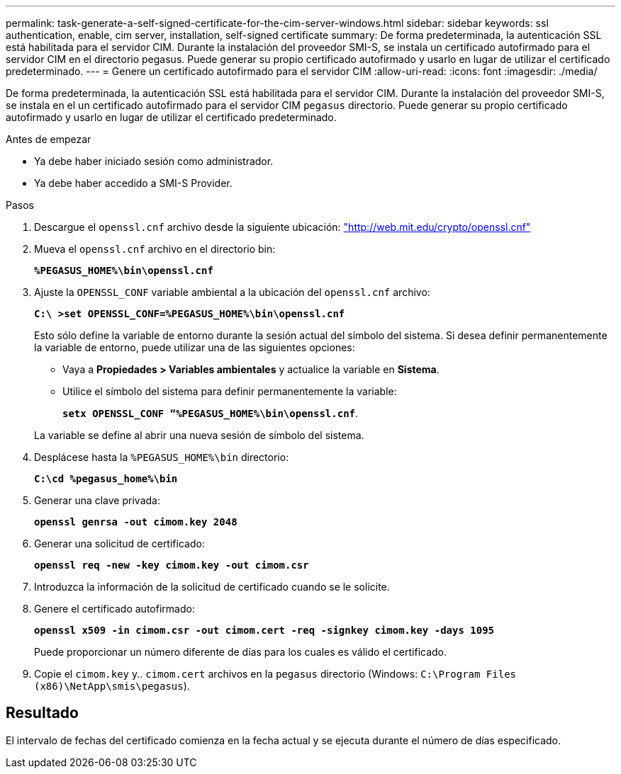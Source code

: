 ---
permalink: task-generate-a-self-signed-certificate-for-the-cim-server-windows.html 
sidebar: sidebar 
keywords: ssl authentication, enable, cim server, installation, self-signed certificate 
summary: De forma predeterminada, la autenticación SSL está habilitada para el servidor CIM. Durante la instalación del proveedor SMI-S, se instala un certificado autofirmado para el servidor CIM en el directorio pegasus. Puede generar su propio certificado autofirmado y usarlo en lugar de utilizar el certificado predeterminado. 
---
= Genere un certificado autofirmado para el servidor CIM
:allow-uri-read: 
:icons: font
:imagesdir: ./media/


[role="lead"]
De forma predeterminada, la autenticación SSL está habilitada para el servidor CIM. Durante la instalación del proveedor SMI-S, se instala en el un certificado autofirmado para el servidor CIM `pegasus` directorio. Puede generar su propio certificado autofirmado y usarlo en lugar de utilizar el certificado predeterminado.

.Antes de empezar
* Ya debe haber iniciado sesión como administrador.
* Ya debe haber accedido a SMI-S Provider.


.Pasos
. Descargue el `openssl.cnf` archivo desde la siguiente ubicación: link:http://web.mit.edu/crypto/openssl.cnf["http://web.mit.edu/crypto/openssl.cnf"^]
. Mueva el `openssl.cnf` archivo en el directorio bin:
+
`*%PEGASUS_HOME%\bin\openssl.cnf*`

. Ajuste la `OPENSSL_CONF` variable ambiental a la ubicación del `openssl.cnf` archivo:
+
`*C:\ >set OPENSSL_CONF=%PEGASUS_HOME%\bin\openssl.cnf*`

+
Esto sólo define la variable de entorno durante la sesión actual del símbolo del sistema. Si desea definir permanentemente la variable de entorno, puede utilizar una de las siguientes opciones:

+
** Vaya a *Propiedades > Variables ambientales* y actualice la variable en *Sistema*.
** Utilice el símbolo del sistema para definir permanentemente la variable:
+
`*setx OPENSSL_CONF “%PEGASUS_HOME%\bin\openssl.cnf*`.

+
La variable se define al abrir una nueva sesión de símbolo del sistema.



. Desplácese hasta la `%PEGASUS_HOME%\bin` directorio:
+
`*C:\cd %pegasus_home%\bin*`

. Generar una clave privada:
+
`*openssl genrsa -out cimom.key 2048*`

. Generar una solicitud de certificado:
+
`*openssl req -new -key cimom.key -out cimom.csr*`

. Introduzca la información de la solicitud de certificado cuando se le solicite.
. Genere el certificado autofirmado:
+
`*openssl x509 -in cimom.csr -out cimom.cert -req -signkey cimom.key -days 1095*`

+
Puede proporcionar un número diferente de días para los cuales es válido el certificado.

. Copie el `cimom.key` y.. `cimom.cert` archivos en la `pegasus` directorio (Windows: `C:\Program Files (x86)\NetApp\smis\pegasus`).




== Resultado

El intervalo de fechas del certificado comienza en la fecha actual y se ejecuta durante el número de días especificado.
